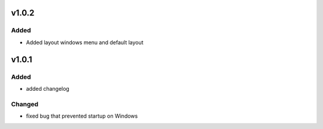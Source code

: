 v1.0.2
======
Added
-----
- Added layout windows menu and default layout

v1.0.1
======
Added
-----
- added changelog

Changed
-------
- fixed bug that prevented startup on Windows
